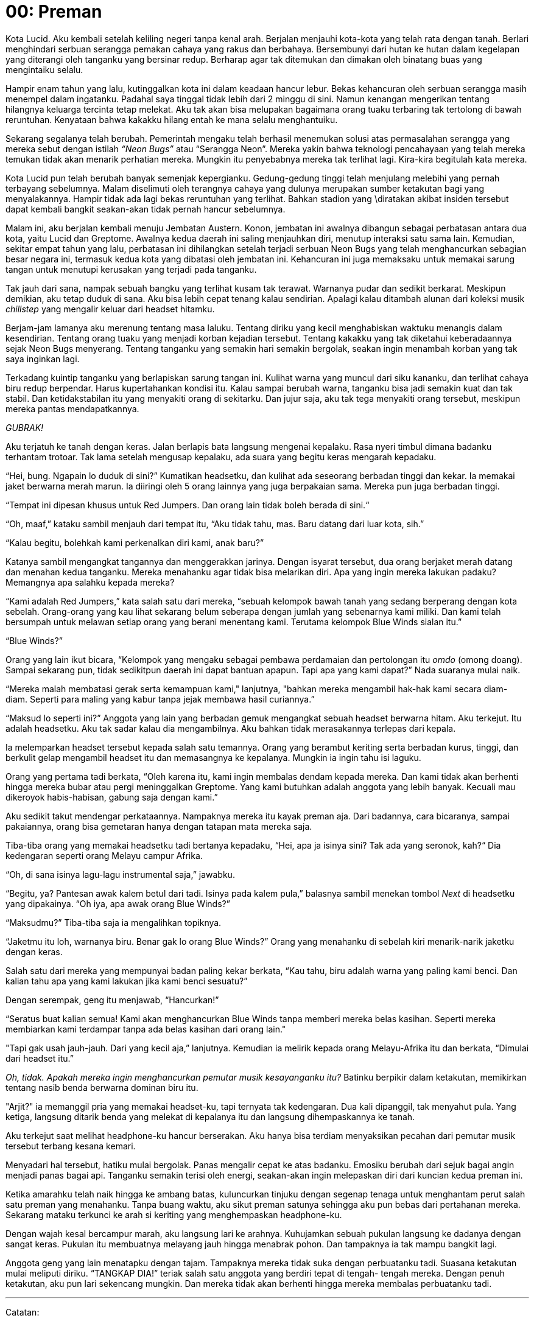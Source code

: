 = 00: Preman

Kota Lucid. Aku kembali setelah keliling negeri tanpa kenal arah. Berjalan
menjauhi kota-kota yang telah rata dengan tanah. Berlari menghindari serbuan
serangga pemakan cahaya yang rakus dan berbahaya. Bersembunyi dari hutan ke
hutan dalam kegelapan yang diterangi oleh tanganku yang bersinar redup. Berharap
agar tak ditemukan dan dimakan oleh binatang buas yang mengintaiku selalu.

Hampir enam tahun yang lalu, kutinggalkan kota ini dalam keadaan hancur lebur.
Bekas kehancuran oleh serbuan serangga masih menempel dalam ingatanku. Padahal
saya tinggal tidak lebih dari 2 minggu di sini. Namun kenangan mengerikan
tentang hilangnya keluarga tercinta tetap melekat. Aku tak akan bisa melupakan
bagaimana orang tuaku terbaring tak tertolong di bawah reruntuhan. Kenyataan
bahwa kakakku hilang entah ke mana selalu menghantuiku.

Sekarang segalanya telah berubah. Pemerintah mengaku telah berhasil menemukan
solusi atas permasalahan serangga yang mereka sebut dengan istilah _“Neon Bugs”_
atau “Serangga Neon”. Mereka yakin bahwa teknologi pencahayaan yang telah mereka
 temukan tidak akan menarik perhatian mereka. Mungkin itu penyebabnya mereka tak
  terlihat lagi. Kira-kira begitulah kata mereka.

Kota Lucid pun telah berubah banyak semenjak kepergianku. Gedung-gedung tinggi
telah menjulang melebihi yang pernah terbayang sebelumnya. Malam diselimuti oleh
terangnya cahaya yang dulunya merupakan sumber ketakutan bagi yang menyalakannya.
Hampir tidak ada lagi bekas reruntuhan yang terlihat. Bahkan stadion yang
\diratakan akibat insiden tersebut dapat kembali bangkit seakan-akan tidak
pernah hancur sebelumnya.

Malam ini, aku berjalan kembali menuju Jembatan Austern. Konon, jembatan ini
awalnya dibangun sebagai perbatasan antara dua kota, yaitu Lucid dan Greptome.
Awalnya kedua daerah ini saling menjauhkan diri, menutup interaksi satu sama
lain. Kemudian, sekitar empat tahun yang lalu, perbatasan ini dihilangkan
setelah terjadi serbuan Neon Bugs yang telah menghancurkan sebagian besar negara
ini, termasuk kedua kota yang dibatasi oleh jembatan ini. Kehancuran ini juga
memaksaku untuk memakai sarung tangan untuk menutupi kerusakan yang terjadi pada
tanganku.

Tak jauh dari sana, nampak sebuah bangku yang terlihat kusam tak terawat.
Warnanya pudar dan sedikit berkarat. Meskipun demikian, aku tetap duduk di sana.
Aku bisa lebih cepat tenang kalau sendirian. Apalagi kalau ditambah alunan dari
koleksi musik _chillstep_ yang mengalir keluar dari headset hitamku.

Berjam-jam lamanya aku merenung tentang masa laluku. Tentang diriku yang kecil
menghabiskan waktuku menangis dalam kesendirian. Tentang orang tuaku yang
menjadi korban kejadian tersebut. Tentang kakakku yang tak diketahui
keberadaannya sejak Neon Bugs menyerang. Tentang tanganku yang semakin hari
semakin bergolak, seakan ingin menambah korban yang tak saya inginkan lagi.

Terkadang kuintip tanganku yang berlapiskan sarung tangan ini. Kulihat warna
yang muncul dari siku kananku, dan terlihat cahaya biru redup berpendar. Harus
kupertahankan kondisi itu. Kalau sampai berubah warna, tanganku bisa jadi
semakin kuat dan tak stabil. Dan ketidakstabilan itu yang menyakiti orang di
sekitarku. Dan jujur saja, aku tak tega menyakiti orang tersebut, meskipun
mereka pantas mendapatkannya.

_GUBRAK!_

Aku terjatuh ke tanah dengan keras. Jalan berlapis bata langsung mengenai
kepalaku. Rasa nyeri timbul dimana badanku terhantam trotoar. Tak lama setelah
mengusap kepalaku, ada suara yang begitu keras mengarah kepadaku.

“Hei, bung. Ngapain lo duduk di sini?” Kumatikan headsetku, dan kulihat ada
seseorang berbadan tinggi dan kekar. Ia memakai jaket berwarna merah marun.
Ia diiringi oleh 5 orang lainnya yang juga berpakaian sama. Mereka pun juga
berbadan tinggi.

“Tempat ini dipesan khusus untuk Red Jumpers. Dan orang lain tidak boleh berada
di sini.“

“Oh, maaf,” kataku sambil menjauh dari tempat itu, “Aku tidak tahu, mas. Baru
datang dari luar kota, sih.”

“Kalau begitu, bolehkah kami perkenalkan diri kami, anak baru?”

Katanya sambil mengangkat tangannya dan menggerakkan jarinya. Dengan isyarat
tersebut, dua orang berjaket merah datang dan menahan kedua tanganku. Mereka
menahanku agar tidak bisa melarikan diri. Apa yang ingin mereka lakukan padaku?
Memangnya apa salahku kepada mereka?

“Kami adalah Red Jumpers,” kata salah satu dari mereka, “sebuah kelompok bawah
tanah yang sedang berperang dengan kota sebelah. Orang-orang yang kau lihat
sekarang belum seberapa dengan jumlah yang sebenarnya kami miliki. Dan kami
telah bersumpah untuk melawan setiap orang yang berani menentang kami. Terutama
kelompok Blue Winds sialan itu.”

“Blue Winds?”

Orang yang lain ikut bicara, “Kelompok yang mengaku sebagai pembawa perdamaian
dan pertolongan itu _omdo_ (omong doang). Sampai sekarang pun, tidak sedikitpun
daerah ini dapat bantuan apapun. Tapi apa yang kami dapat?” Nada suaranya mulai
naik.

“Mereka malah membatasi gerak serta kemampuan kami," lanjutnya, "bahkan mereka
mengambil hak-hak kami secara diam-diam. Seperti para maling yang kabur tanpa
jejak membawa hasil curiannya.”

“Maksud lo seperti ini?” Anggota yang lain yang berbadan gemuk mengangkat sebuah
headset berwarna hitam. Aku terkejut. Itu adalah headsetku. Aku tak sadar kalau
dia mengambilnya. Aku bahkan tidak merasakannya terlepas dari kepala.

Ia melemparkan headset tersebut kepada salah satu temannya. Orang yang berambut
keriting serta berbadan kurus, tinggi, dan berkulit gelap mengambil headset itu
dan memasangnya ke kepalanya. Mungkin ia ingin tahu isi laguku.

Orang yang pertama tadi berkata, “Oleh karena itu, kami ingin membalas dendam
kepada mereka. Dan kami tidak akan berhenti hingga mereka bubar atau pergi
meninggalkan Greptome. Yang kami butuhkan adalah anggota yang lebih banyak.
Kecuali mau dikeroyok habis-habisan, gabung saja dengan kami.”

Aku sedikit takut mendengar perkataannya. Nampaknya mereka itu kayak preman aja.
Dari badannya, cara bicaranya, sampai pakaiannya, orang bisa gemetaran hanya
dengan tatapan mata mereka saja.

Tiba-tiba orang yang memakai headsetku tadi bertanya kepadaku, “Hei,
apa ja isinya sini? Tak ada yang seronok, kah?“ Dia kedengaran seperti orang
Melayu campur Afrika.

“Oh, di sana isinya lagu-lagu instrumental saja,” jawabku.

“Begitu, ya? Pantesan awak kalem betul dari tadi. Isinya pada kalem pula,”
balasnya sambil menekan tombol _Next_ di headsetku yang dipakainya.
“Oh iya, apa awak orang Blue Winds?”

“Maksudmu?” Tiba-tiba saja ia mengalihkan topiknya.

“Jaketmu itu loh, warnanya biru. Benar gak lo orang Blue Winds?” Orang yang
menahanku di sebelah kiri menarik-narik jaketku dengan keras.

Salah satu dari mereka yang mempunyai badan paling kekar berkata,
“Kau tahu, biru adalah warna yang paling kami benci. Dan kalian tahu apa yang
kami lakukan jika kami benci sesuatu?”

Dengan serempak, geng itu menjawab, “Hancurkan!”

“Seratus buat kalian semua! Kami akan menghancurkan Blue Winds tanpa memberi
mereka belas kasihan. Seperti mereka membiarkan kami terdampar tanpa ada belas
kasihan dari orang lain."

"Tapi gak usah jauh-jauh. Dari yang kecil aja,” lanjutnya. Kemudian ia melirik
kepada orang Melayu-Afrika itu dan berkata, “Dimulai dari headset itu.”

__Oh, tidak. Apakah mereka ingin menghancurkan pemutar musik
kesayanganku itu?__ Batinku berpikir dalam ketakutan, memikirkan tentang nasib
benda berwarna dominan biru itu.

"Arjit?" ia memanggil pria yang memakai headset-ku, tapi ternyata tak
kedengaran. Dua kali dipanggil, tak menyahut pula. Yang ketiga, langsung ditarik
benda yang melekat di kepalanya itu dan langsung dihempaskannya ke tanah.

Aku terkejut saat melihat headphone-ku hancur berserakan. Aku hanya bisa
terdiam menyaksikan pecahan dari pemutar musik tersebut terbang kesana
kemari.

Menyadari hal tersebut, hatiku mulai bergolak. Panas mengalir cepat ke
atas badanku. Emosiku berubah dari sejuk bagai angin menjadi panas bagai
api. Tanganku semakin terisi oleh energi, seakan-akan ingin melepaskan diri
dari kuncian kedua preman ini.

Ketika amarahku telah naik hingga ke ambang batas, kuluncurkan tinjuku
dengan segenap tenaga untuk menghantam perut salah satu preman yang
menahanku. Tanpa buang waktu, aku sikut preman satunya sehingga aku pun
bebas dari pertahanan mereka. Sekarang mataku terkunci ke arah si keriting
yang menghempaskan headphone-ku.

Dengan wajah kesal bercampur marah, aku langsung lari ke arahnya.
Kuhujamkan sebuah pukulan langsung ke dadanya dengan sangat keras.
Pukulan itu membuatnya melayang jauh hingga menabrak pohon. Dan
tampaknya ia tak mampu bangkit lagi.

Anggota geng yang lain menatapku dengan tajam. Tampaknya mereka
tidak suka dengan perbuatanku tadi. Suasana ketakutan mulai meliputi diriku.
“TANGKAP DIA!” teriak salah satu anggota yang berdiri tepat di tengah-
tengah mereka. Dengan penuh ketakutan, aku pun lari sekencang mungkin.
Dan mereka tidak akan berhenti hingga mereka membalas perbuatanku tadi.

***

Catatan:

1. Chillstep adalah jenis lagu elektro yang disajikan dengan suasana yang lebih rileks. Umumnya lagu jenis ini diiringi suara piano dan bunyi-bunyian yang menenangkan.
